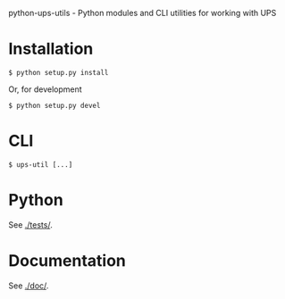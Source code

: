 python-ups-utils - Python modules and CLI utilities for working with UPS

* Installation

#+BEGIN_EXAMPLE
$ python setup.py install
#+END_EXAMPLE

Or, for development

#+BEGIN_EXAMPLE
$ python setup.py devel
#+END_EXAMPLE

* CLI

#+BEGIN_EXAMPLE
$ ups-util [...]
#+END_EXAMPLE

* Python

See [[./tests/]].

* Documentation

See [[./doc/]].
